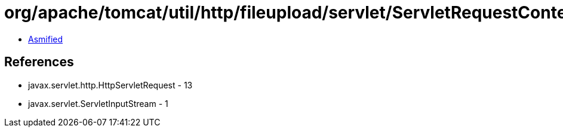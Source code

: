 = org/apache/tomcat/util/http/fileupload/servlet/ServletRequestContext.class

 - link:ServletRequestContext-asmified.java[Asmified]

== References

 - javax.servlet.http.HttpServletRequest - 13
 - javax.servlet.ServletInputStream - 1
